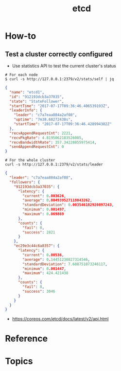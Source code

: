 #+TITLE: etcd

* How-to
** Test a cluster correctly configured
- Use statistics API to test the current cluster's status


#+BEGIN_SRC shell
  # For each node
  $ curl -s http://127.0.0.1:2379/v2/stats/self | jq
#+END_SRC

#+BEGIN_SRC json
  {
    "name": "etcd1",
    "id": "912193dcb3a37035",
    "state": "StateFollower",
    "startTime": "2017-07-17T09:36:46.406539193Z",
    "leaderInfo": {
      "leader": "c7a7eaa884a2af08",
      "uptime": "7m38.68272438s",
      "startTime": "2017-07-17T09:36:46.428994302Z"
    },
    "recvAppendRequestCnt": 2221,
    "recvPkgRate": 4.8195062183526085,
    "recvBandwidthRate": 357.34228855975414,
    "sendAppendRequestCnt": 0
  }
#+END_SRC

#+BEGIN_SRC  shell
  # For the whole cluster
  curl -s http://127.0.0.1:2379/v2/stats/leader
#+END_SRC

#+BEGIN_SRC json
  {
    "leader": "c7a7eaa884a2af08",
    "followers": {
      "912193dcb3a37035": {
        "latency": {
          "current": 0.003626,
          "average": 0.004939527118043262,
          "standardDeviation": 0.003546182920897243,
          "minimum": 0.001497,
          "maximum": 0.069869
        },
        "counts": {
          "fail": 0,
          "success": 2821
        }
      },
      "ec29e3c44c6a8357": {
        "latency": {
          "current": 0.00536,
          "average": 0.14451230827314546,
          "standardDeviation": 7.688751073246117,
          "minimum": 0.001447,
          "maximum": 424.421438
        },
        "counts": {
          "fail": 8,
          "success": 3046
        }
      }
    }
  }
#+END_SRC

:REFERENCES:
- https://coreos.com/etcd/docs/latest/v2/api.html
:END:

* Reference
* Topics
